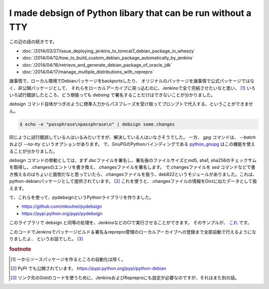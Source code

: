 I made debsign of Python libary that can be run without a TTY
=============================================================

この辺の話の続きです。

* :doc:`/2014/03/27/issue_deploying_jenkins_to_tomcat7_debian_package_in_wheezy`
* :doc:`/2014/04/12/how_to_build_custom_debian_package_automatically_by_jenkins`
* :doc:`/2014/04/16/retrieve_and_generate_debian_package_of_oracle_jdk`
* :doc:`/2014/04/17/manage_multiple_distributions_with_reprepro`

諸事情で、ローカル環境でDebianパッケージをbackportsしたり、
オリジナルのパッケージを諸事情で公式パッケージではなく、非公開パッケージとして、
それらをローカルアーカイブに突っ込むのに、Jenkinsで全て完結させたいなと思い、 [#]_
いろいろ試行錯誤したところ、どう頑張っても `debsing` で署名することだけはできないことが分かりました。

`debsign` コマンド自体がつぎのように標準入力からパスフレーズを受け取ってプロンプトで代入する、ということができません。

.. code-block:: sh

   $ echo -e "passphrase\npassphrase\n" | debsign some.changes

同じように試行錯誤している人はいるみたいですが、解決している人はいなさそうでした。
一方、 `gpg` コマンドは、 `--batch` および `--no-tty` というオプションがあります。
で、GnuPGのPythonバインディングである `python_gnupg <https://pythonhosted.org/python-gnupg/>`_ はこの機能を使えることが分かりました。

`debsign` コマンドの挙動としては、まず.dscファイルを署名し、署名後のファイルサイズとmd5, sha1, sha256のチェックサムを取得し、.changesのエントリを書き換え、.changesファイルを署名します。
で.changesファイルを `sed` コマンドなどで書き換えるのはちょいと面倒だなと思っていたら、.changesファイルを扱う、deb822というモジュールがありました。これは、python-debianパッケージとして提供されています。 [#]_
これを使うと、.changesファイルの情報をDictに似たデータとして扱えます。

で、これらを使って、pydebsignというPythonライブラリを作りました。

* https://github.com/mkouhei/pydebsign
* https://pypi.python.org/pypi/pydebsign

このライブラリで debsign と同等の処理を、JenkinsなどのCIで実行させることができます。
そのサンプルが、 `これ <https://gist.github.com/mkouhei/b2a5ed1d7d518984a2bd>`_ です。

このコードでJenkinsでパッケージビルド＆署名＆reprepro管理のローカルアーカイブへの登録まで全部自動で行えるようになりましたよ、
というお話でした。 [#]_


.. rubric:: footnote

.. [#] 一からソースパッケージを作るところの自動化は除く。
.. [#] PyPI でも公開されています。 https://pypi.python.org/pypi/python-debian
.. [#] リンク先のGistのコードを使うために、JenkinsおよびRepreproにも設定が必要なのですが、それはまた別の話。

.. author:: default
.. categories:: Debian
.. tags:: Python,debsign,Jenkins,python_gnupg,python_debian,GnuPG
.. comments::
